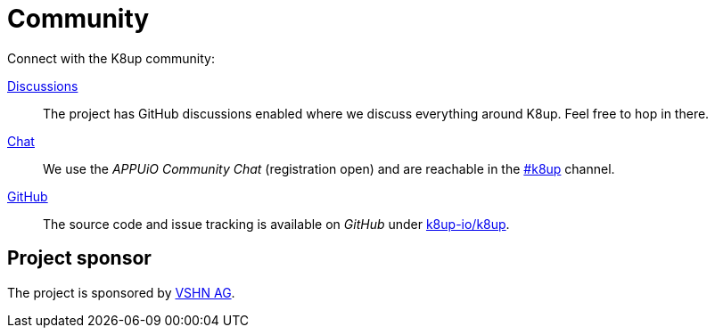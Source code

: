 = Community

Connect with the K8up community:

https://github.com/k8up-io/k8up/discussions[Discussions]:: The project has GitHub discussions enabled where we discuss everything around K8up. Feel free to hop in there.
https://community.appuio.ch/[Chat]:: We use the _APPUiO Community Chat_ (registration open) and are reachable in the https://community.appuio.ch/channel/k8up[#k8up] channel.
https://github.com/k8up-io/k8up[GitHub]:: The source code and issue tracking is available on _GitHub_ under https://github.com/k8up-io/k8up[k8up-io/k8up].

[discrete]
== Project sponsor

The project is sponsored by https://vshn.ch/[VSHN AG].
